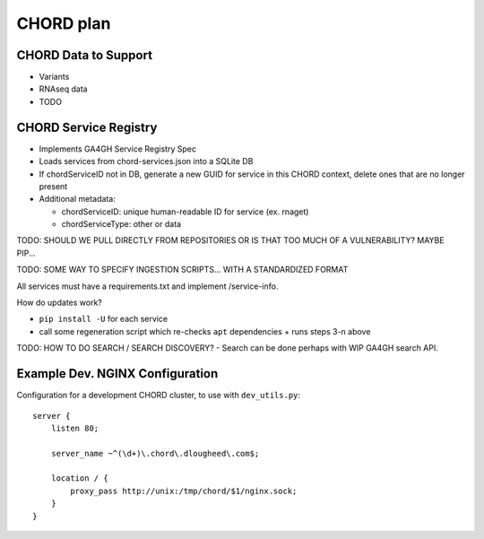 ==========
CHORD plan
==========

CHORD Data to Support
---------------------

* Variants

* RNAseq data

* TODO

CHORD Service Registry
----------------------

* Implements GA4GH Service Registry Spec

* Loads services from chord-services.json into a SQLite DB

* If chordServiceID not in DB, generate a new GUID for service in this CHORD context, delete ones
  that are no longer present

* Additional metadata:

  * chordServiceID: unique human-readable ID for service (ex. rnaget)
  * chordServiceType: other or data

TODO: SHOULD WE PULL DIRECTLY FROM REPOSITORIES OR IS THAT TOO MUCH OF A VULNERABILITY? MAYBE PIP...

TODO: SOME WAY TO SPECIFY INGESTION SCRIPTS... WITH A STANDARDIZED FORMAT

All services must have a requirements.txt and implement /service-info.

How do updates work?

* ``pip install -U`` for each service
* call some regeneration script which re-checks ``apt`` dependencies + runs steps 3-n above

TODO: HOW TO DO SEARCH / SEARCH DISCOVERY? - Search can be done perhaps with WIP GA4GH search API.

Example Dev. NGINX Configuration
--------------------------------

Configuration for a development CHORD cluster, to use with ``dev_utils.py``::

    server {
        listen 80;

        server_name ~^(\d+)\.chord\.dlougheed\.com$;

        location / {
            proxy_pass http://unix:/tmp/chord/$1/nginx.sock;
        }
    }
